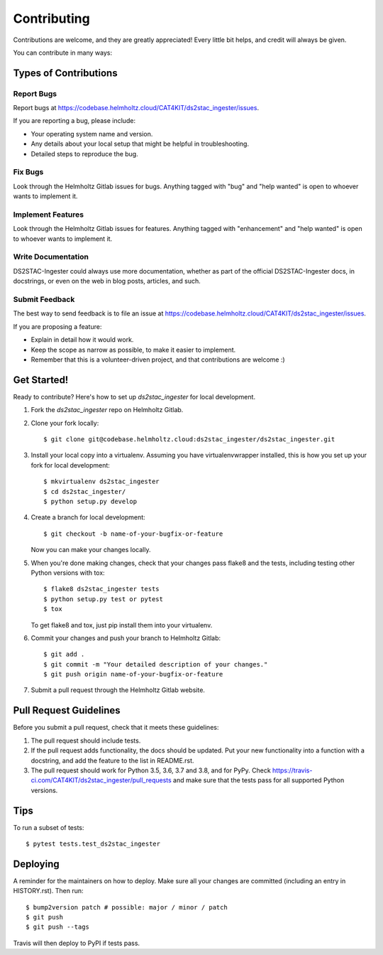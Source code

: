 .. highlight:: shell

============
Contributing
============

Contributions are welcome, and they are greatly appreciated! Every little bit
helps, and credit will always be given.

You can contribute in many ways:

Types of Contributions
----------------------

Report Bugs
~~~~~~~~~~~

Report bugs at https://codebase.helmholtz.cloud/CAT4KIT/ds2stac_ingester/issues.

If you are reporting a bug, please include:

* Your operating system name and version.
* Any details about your local setup that might be helpful in troubleshooting.
* Detailed steps to reproduce the bug.

Fix Bugs
~~~~~~~~

Look through the Helmholtz Gitlab issues for bugs. Anything tagged with "bug" and "help
wanted" is open to whoever wants to implement it.

Implement Features
~~~~~~~~~~~~~~~~~~

Look through the Helmholtz Gitlab issues for features. Anything tagged with "enhancement"
and "help wanted" is open to whoever wants to implement it.

Write Documentation
~~~~~~~~~~~~~~~~~~~

DS2STAC-Ingester could always use more documentation, whether as part of the
official DS2STAC-Ingester docs, in docstrings, or even on the web in blog posts,
articles, and such.

Submit Feedback
~~~~~~~~~~~~~~~

The best way to send feedback is to file an issue at https://codebase.helmholtz.cloud/CAT4KIT/ds2stac_ingester/issues.

If you are proposing a feature:

* Explain in detail how it would work.
* Keep the scope as narrow as possible, to make it easier to implement.
* Remember that this is a volunteer-driven project, and that contributions
  are welcome :)

Get Started!
------------

Ready to contribute? Here's how to set up `ds2stac_ingester` for local development.

1. Fork the `ds2stac_ingester` repo on Helmholtz Gitlab.
2. Clone your fork locally::

    $ git clone git@codebase.helmholtz.cloud:ds2stac_ingester/ds2stac_ingester.git

3. Install your local copy into a virtualenv. Assuming you have virtualenvwrapper installed, this is how you set up your fork for local development::

    $ mkvirtualenv ds2stac_ingester
    $ cd ds2stac_ingester/
    $ python setup.py develop

4. Create a branch for local development::

    $ git checkout -b name-of-your-bugfix-or-feature

   Now you can make your changes locally.

5. When you're done making changes, check that your changes pass flake8 and the
   tests, including testing other Python versions with tox::

    $ flake8 ds2stac_ingester tests
    $ python setup.py test or pytest
    $ tox

   To get flake8 and tox, just pip install them into your virtualenv.

6. Commit your changes and push your branch to Helmholtz Gitlab::

    $ git add .
    $ git commit -m "Your detailed description of your changes."
    $ git push origin name-of-your-bugfix-or-feature

7. Submit a pull request through the Helmholtz Gitlab website.

Pull Request Guidelines
-----------------------

Before you submit a pull request, check that it meets these guidelines:

1. The pull request should include tests.
2. If the pull request adds functionality, the docs should be updated. Put
   your new functionality into a function with a docstring, and add the
   feature to the list in README.rst.
3. The pull request should work for Python 3.5, 3.6, 3.7 and 3.8, and for PyPy. Check
   https://travis-ci.com/CAT4KIT/ds2stac_ingester/pull_requests
   and make sure that the tests pass for all supported Python versions.

Tips
----

To run a subset of tests::

$ pytest tests.test_ds2stac_ingester


Deploying
---------

A reminder for the maintainers on how to deploy.
Make sure all your changes are committed (including an entry in HISTORY.rst).
Then run::

$ bump2version patch # possible: major / minor / patch
$ git push
$ git push --tags

Travis will then deploy to PyPI if tests pass.
